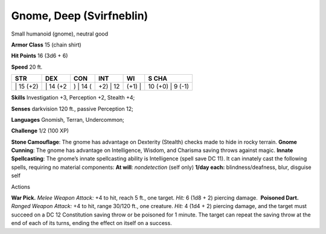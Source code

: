Gnome, Deep (Svirfneblin)  
---------


Small humanoid (gnome), neutral good

**Armor Class** 15 (chain shirt)

**Hit Points** 16 (3d6 + 6)

**Speed** 20 ft.

+--------------+-------------+-------------+-------------+-----------+---------------------+
| STR          | DEX         | CON         | INT         | WI        | S CHA               |
+==============+=============+=============+=============+===========+=====================+
| \| 15 (+2)   | \| 14 (+2   | ) \| 14 (   | +2) \| 12   | (+1) \|   | 10 (+0) \| 9 (-1)   |
+--------------+-------------+-------------+-------------+-----------+---------------------+

**Skills** Investigation +3, Perception +2, Stealth +4;

**Senses** darkvision 120 ft., passive Perception 12;

**Languages** Gnomish, Terran, Undercommon;

**Challenge** 1/2 (100 XP)

| **Stone Camouflage**: The gnome has advantage on Dexterity (Stealth)
  checks made to hide in rocky terrain. **Gnome Cunning**: The gnome has
  advantage on Intelligence, Wisdom, and Charisma saving throws against
  magic. **Innate Spellcasting**: The gnome’s innate spellcasting
  ability is Intelligence (spell save DC 11). It can innately cast the
  following spells, requiring no material components: **At will**:
  *nondetection* (self only) **1/day each:** blindness/deafness, blur,
  disguise self

Actions

**War Pick.** *Melee Weapon Attack:* +4 to hit, reach 5 ft., one target.
*Hit:* 6 (1d8 + 2) piercing damage.  **Poisoned Dart.** *Ranged Weapon
Attack:* +4 to hit, range 30/120 ft., one creature. *Hit:* 4 (1d4 + 2)
piercing damage, and the target must succeed on a DC 12 Constitution
saving throw or be poisoned for 1 minute. The target can repeat the
saving throw at the end of each of its turns, ending the effect on
itself on a success.
